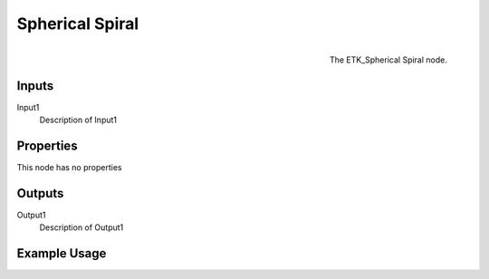 .. index:: Generators; Spherical Spiral
.. _etk.generators.spherical_spiral:

*****************
 Spherical Spiral
*****************

.. figure:: /images/nodes-spherical_spiral.png
   :align: right

   The ETK_Spherical Spiral node.

.. todo:: ETK_Spherical Spiral node description.


Inputs
=======

Input1
   Description of Input1

Properties
===========

This node has no properties

Outputs
========

Output1
   Description of Output1

Example Usage
==============

.. todo:: Add example for ETK_Spherical Spiral
